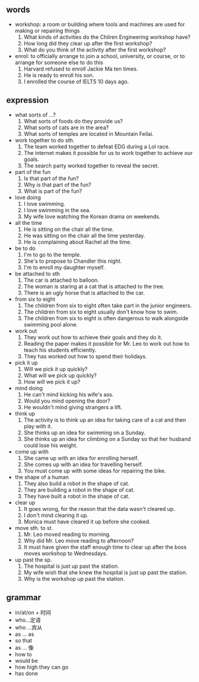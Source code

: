#+OPTIONS: \n:t
#+OPTIONS: toc:nil
#+OPTIONS: num:nil
#+OPTIONS: html-postamble:nil

** words
- workshop: a room or building where tools and machines are used for making or repairing things
	1. What kinds of activities do the Chilren Engineering workshop have?
	2. How long did they clear up after the first workshop?
	3. What do you think of the activity after the first workshop?
- enrol: to officially arrange to join a school, university, or course, or to arrange for someone else to do this
	1. Harvard refused to enroll Jackie Ma ten times.
	2. He is ready to enroll his son.
	3. I enrolled the course of IELTS 10 days ago.

** expression
- what sorts of ...?
	1. What sorts of foods do they provide us?
	2. What sorts of cats are in the area?
	3. What sorts of temples are located in Mountain Feilai.
- work together to do sth.
	1. The team worked together to defeat EDG during a Lol race.
	2. The internet makes it possible for us to work together to achieve our goals.
	3. The search party worked together to reveal the secret.
- part of the fun
	1. Is that part of the fun?
	2. Why is that part of the fun?
	3. What is part of the fun?
- love doing
	1. I love swimming.
	2. I love swimming in the sea.
	3. My wife love watching the Korean drama on weekends.
- all the time
	1. He is sitting on the chair all the time.
	2. He was sitting on the chair all the time yesterday.
	3. He is complaining about Rachel all the time.
- be to do
	1. I'm to go to the temple.
	2. She's to propose to Chandler this night.
	3. I'm to enroll my daughter myself.
- be attached to sth
	1. The car is attached to balloon.
	2. The woman is staring at a cat that is attached to the tree.
	3. There is an ugly horse that is attached to the car.
- from six to eight
	1. The children from six to eight often take part in the junior engineers.
	2. The children from six to eight usually don't know how to swim.
	3. The children from six to eight is often dangerous to walk alongside swimming pool alone.
- work out
	1. They work out how to achieve their goals and they do it.
	2. Reading the paper makes it possible for Mr. Leo to work out how to teach his students efficiently.
	3. They has worked out how to spend their holidays.
- pick it up
	1. Will we pick it up quickly?
	2. What will we pick up quickly?
	3. How will we pick it up?
- mind doing
	1. He can't mind kicking his wife's ass.
	2. Would you mind opening the door?
	3. He wouldn't mind giving strangers a lift.
- think up
	1. The activity is to think up an idea for taking care of a cat and then play with it.
	2. She thinks up an idea for swimming on a Sunday.
	3. She thinks up an idea for climbing on a Sunday so that her husband could lose his weight.
- come up with
	1. She came up with an idea for enrolling herself.
	2. She comes up with an idea for travelling herself.
	3. You must come up with some ideas for repairing the bike.
- the shape of a human
	1. They also build a robot in the shape of cat.
	2. They are building a robot in the shape of cat.
	3. They have built a robot in the shape of cat.
- clear up
	1. It goes wrong, for the reason that the data wasn't cleared up.
	2. I don't mind clearing it up.
	3. Monica must have cleared it up before she cooked.
- move sth. to st.
	1. Mr. Leo moved reading to morning.
	2. Why did Mr. Leo move reading to afternoon?
	3. It must have given the staff enough time to clear up after the boss moves workshop to Wednesdays.
- up past the sp.
	1. The hospital is just up past the station.
	2. My wife wish that she knew the hospital is just up past the station.
	3. Why is the workshop up past the station.

** grammar
- in/at/on + 时间
- who...定语
- who ...宾从
- as ... as
- so that
- as ... 像
- how to
- would be
- how high they can go
- has done

